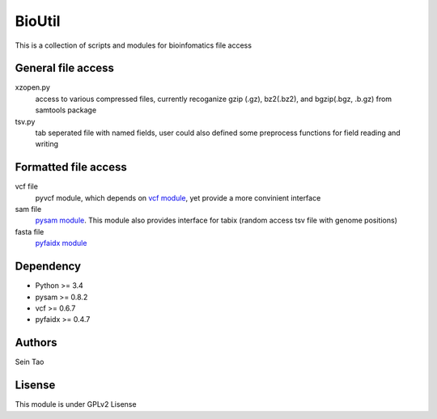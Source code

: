 BioUtil
========

This is a collection of scripts and modules for bioinfomatics file access

General file access
-------

xzopen.py
    access to various compressed files, currently recoganize gzip (.gz), 
    bz2(.bz2), and bgzip(.bgz, .b.gz) from samtools package

tsv.py
    tab seperated file with named fields, user could also defined some preprocess
    functions for field reading and writing

Formatted file access
--------

vcf file
    pyvcf module, which depends on `vcf module <https://github.com/jamescasbon/PyVCF>`_,
    yet provide a more convinient interface

sam file
    `pysam module <https://github.com/pysam-developers/pysam>`_. This module
    also provides interface for tabix (random access tsv file with genome positions)

fasta file
    `pyfaidx module <https://github.com/mdshw5/pyfaidx>`_

Dependency
------

- Python >= 3.4
- pysam >= 0.8.2
- vcf >= 0.6.7
- pyfaidx >= 0.4.7

Authors
--------
Sein Tao

Lisense
--------
This module is under GPLv2 Lisense 


    

